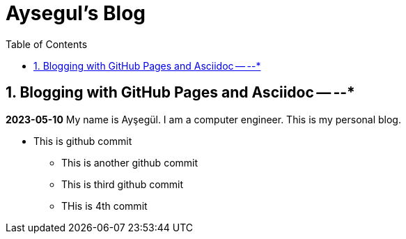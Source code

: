//
// file: index.adoc
//
= Aysegul's Blog
:sectnums:
:toc: left
:toclevels: 3

:toc!:

== Blogging with GitHub Pages and Asciidoc -- --*

*2023-05-10*
My name is Ayşegül. I am a computer engineer. This is my personal blog.

* This is github commit
** This is another github commit

** This is third github commit

** THis is 4th commit

